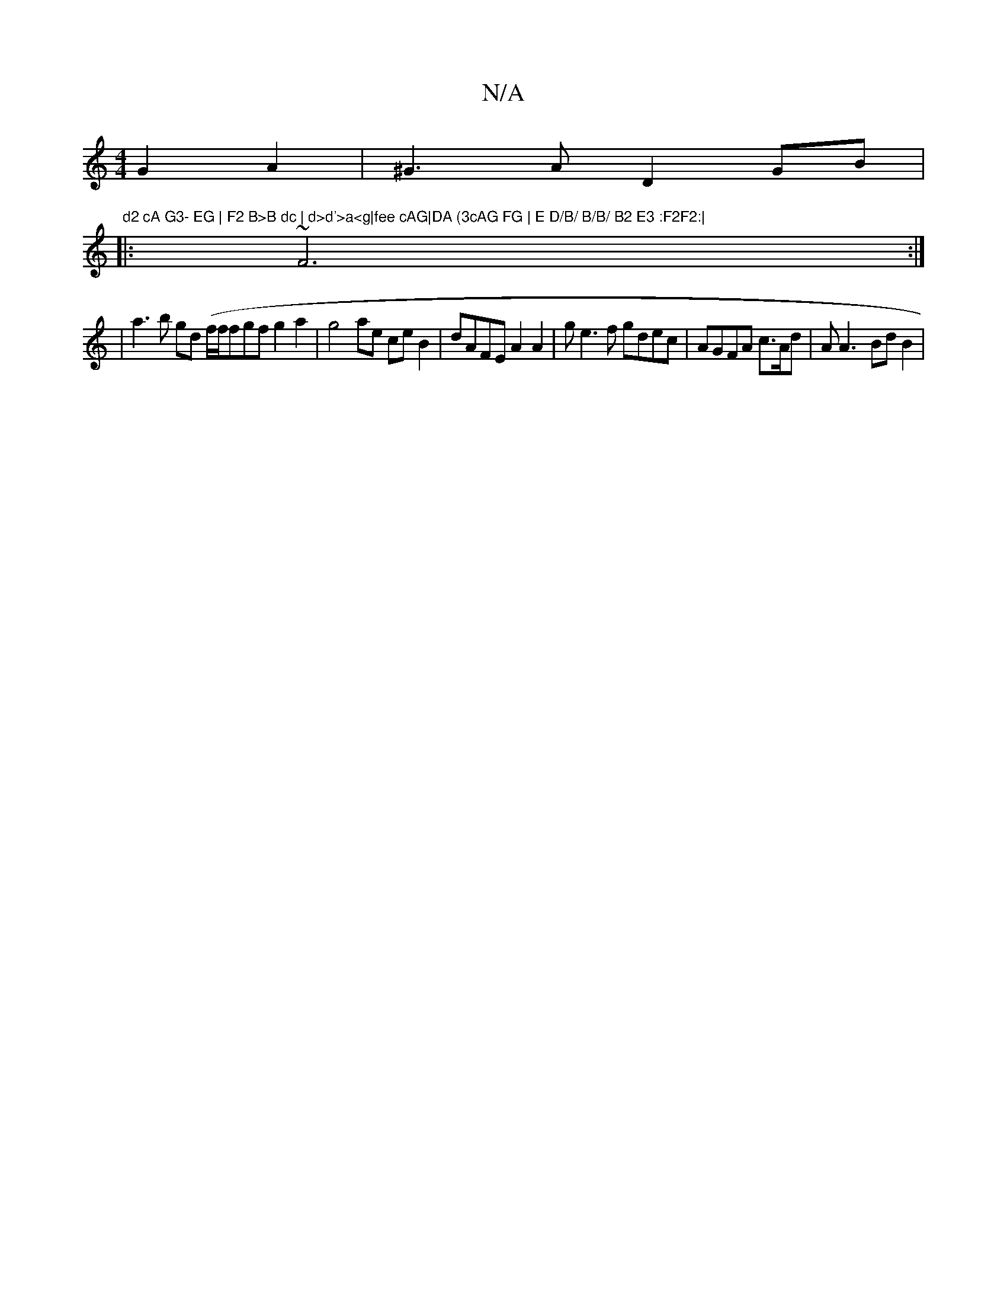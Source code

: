 X:1
T:N/A
M:4/4
R:N/A
K:Cmajor
G2A2 | ^G3A D2GB | "d2 cA G3- EG | F2 B>B dc | d>d'>a<g|fee cAG|DA (3cAG FG | E D/B/ B/B/ B2 E3 :F2F2:|
|:~F6:|
|a3b gd (f/f/f}gf g2 a2 | g4 ae ceB2| dAFE A2A2| ge3f gdec|AGFA c3/A/d |/3A A3- BdB2 |"A